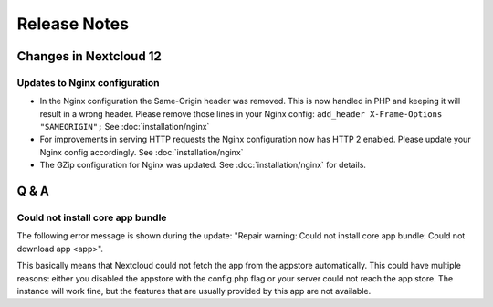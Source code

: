 =============
Release Notes
=============

Changes in Nextcloud 12
-----------------------

.. TODO ON RELEASE: Update version number above on release

Updates to Nginx configuration
==============================

* In the Nginx configuration the Same-Origin header was removed. This is now
  handled in PHP and keeping it will result in a wrong header. Please remove
  those lines in your Nginx config:
  ``add_header X-Frame-Options "SAMEORIGIN";``
  See :doc:`installation/nginx`
* For improvements in serving HTTP requests the Nginx configuration now has
  HTTP 2 enabled. Please update your Nginx config accordingly. See
  :doc:`installation/nginx`
* The GZip configuration for Nginx was updated. See :doc:`installation/nginx`
  for details.

Q & A
-----

Could not install core app bundle
=================================

The following error message is shown during the update: "Repair warning: Could
not install core app bundle: Could not download app <app>".

This basically means that Nextcloud could not fetch the app from the appstore
automatically. This could have multiple reasons: either you disabled the
appstore with the config.php flag or your server could not reach the app store.
The instance will work fine, but the features that are usually provided by this
app are not available.
